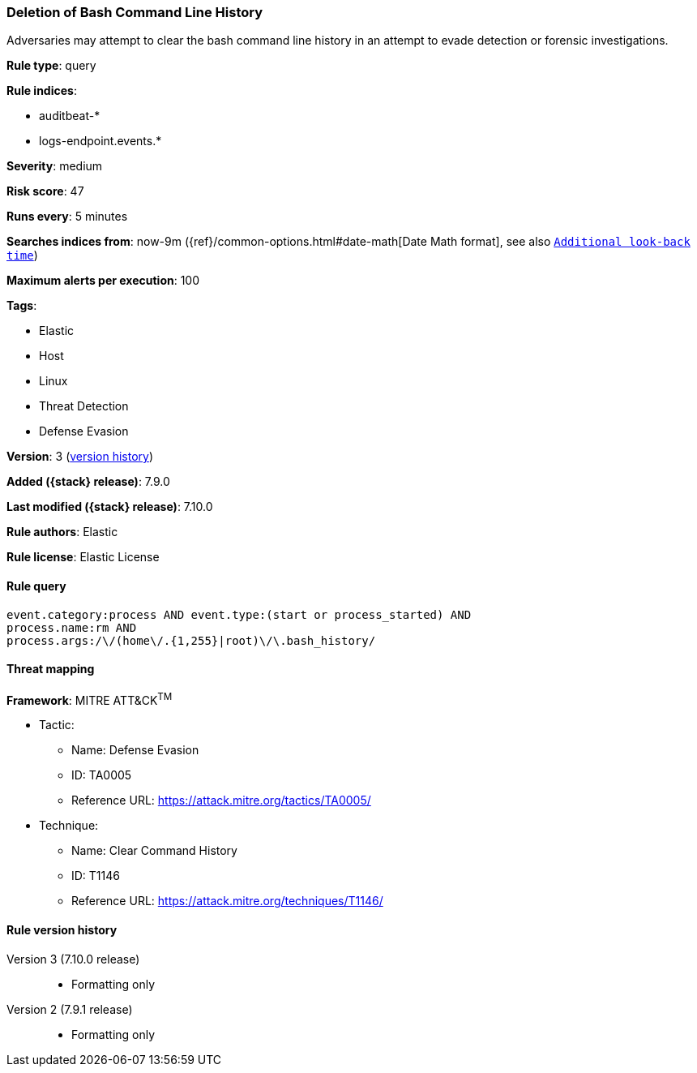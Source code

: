 [[deletion-of-bash-command-line-history]]
=== Deletion of Bash Command Line History

Adversaries may attempt to clear the bash command line history in an attempt to
evade detection or forensic investigations.

*Rule type*: query

*Rule indices*:

* auditbeat-*
* logs-endpoint.events.*

*Severity*: medium

*Risk score*: 47

*Runs every*: 5 minutes

*Searches indices from*: now-9m ({ref}/common-options.html#date-math[Date Math format], see also <<rule-schedule, `Additional look-back time`>>)

*Maximum alerts per execution*: 100

*Tags*:

* Elastic
* Host
* Linux
* Threat Detection
* Defense Evasion

*Version*: 3 (<<deletion-of-bash-command-line-history-history, version history>>)

*Added ({stack} release)*: 7.9.0

*Last modified ({stack} release)*: 7.10.0

*Rule authors*: Elastic

*Rule license*: Elastic License

==== Rule query


[source,js]
----------------------------------
event.category:process AND event.type:(start or process_started) AND
process.name:rm AND
process.args:/\/(home\/.{1,255}|root)\/\.bash_history/
----------------------------------

==== Threat mapping

*Framework*: MITRE ATT&CK^TM^

* Tactic:
** Name: Defense Evasion
** ID: TA0005
** Reference URL: https://attack.mitre.org/tactics/TA0005/
* Technique:
** Name: Clear Command History
** ID: T1146
** Reference URL: https://attack.mitre.org/techniques/T1146/

[[deletion-of-bash-command-line-history-history]]
==== Rule version history

Version 3 (7.10.0 release)::
* Formatting only

Version 2 (7.9.1 release)::
* Formatting only

